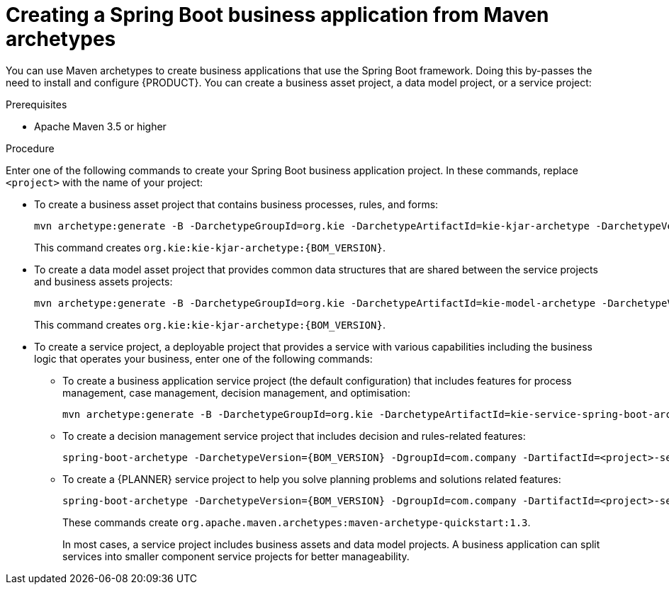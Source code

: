 [id='bus-app-create_{context}']
= Creating a Spring Boot business application from Maven archetypes

You can use Maven archetypes to create business applications that use the Spring Boot framework. Doing this by-passes the need to install and configure {PRODUCT}. You can create a business asset project, a data model project, or a service project:

.Prerequisites
* Apache Maven 3.5 or higher

.Procedure
Enter one of the following commands to create your Spring Boot business application project. In these commands, replace `<project>` with the name of your project:

* To create a business asset project that contains business processes, rules, and forms:
+
[source,subs="attributes+"]
----
mvn archetype:generate -B -DarchetypeGroupId=org.kie -DarchetypeArtifactId=kie-kjar-archetype -DarchetypeVersion={BOM_VERSION} -DgroupId=com.company -DartifactId=<project>-kjar -Dversion=1.0-SNAPSHOT -Dpackage=com.company
----
+
This command creates `org.kie:kie-kjar-archetype:{BOM_VERSION}`.

* To create a data model asset project that provides common data structures that are shared between the service projects and business assets projects:
+
[source,subs="attributes+"]
----
mvn archetype:generate -B -DarchetypeGroupId=org.kie -DarchetypeArtifactId=kie-model-archetype -DarchetypeVersion={BOM_VERSION} -DgroupId=com.company -DartifactId=<project>-model -Dversion=1.0-SNAPSHOT -Dpackage=com.company.model
----
+
This command creates `org.kie:kie-kjar-archetype:{BOM_VERSION}`.

* To create a service project, a deployable project that provides a service with various capabilities including the business logic that operates your business, enter one of the following commands:
** To create a business application service project (the default configuration) that includes features for process management, case management, decision management, and optimisation:
+
[source,subs="attributes+"]
----
mvn archetype:generate -B -DarchetypeGroupId=org.kie -DarchetypeArtifactId=kie-service-spring-boot-archetype -DarchetypeVersion={BOM_VERSION} -DgroupId=com.company -DartifactId=<project>-service -Dversion=1.0-SNAPSHOT -Dpackage=com.company.service -DappType=bpm
----
** To create a decision management service project that includes decision and rules-related features:
+
[source,subs="attributes+"]
----
spring-boot-archetype -DarchetypeVersion={BOM_VERSION} -DgroupId=com.company -DartifactId=<project>-service -Dversion=1.0-SNAPSHOT -Dpackage=com.company.service -DappType=brm
----
** To create a {PLANNER} service project to help you solve planning problems and solutions related features:
+
[source,subs="attributes+"]
----
spring-boot-archetype -DarchetypeVersion={BOM_VERSION} -DgroupId=com.company -DartifactId=<project>-service -Dversion=1.0-SNAPSHOT -Dpackage=com.company.service -DappType=planner
----
+
These commands create `org.apache.maven.archetypes:maven-archetype-quickstart:1.3`.
+
In most cases, a service  project includes business assets and data model projects. A business application can split services into smaller component service projects for better manageability.
